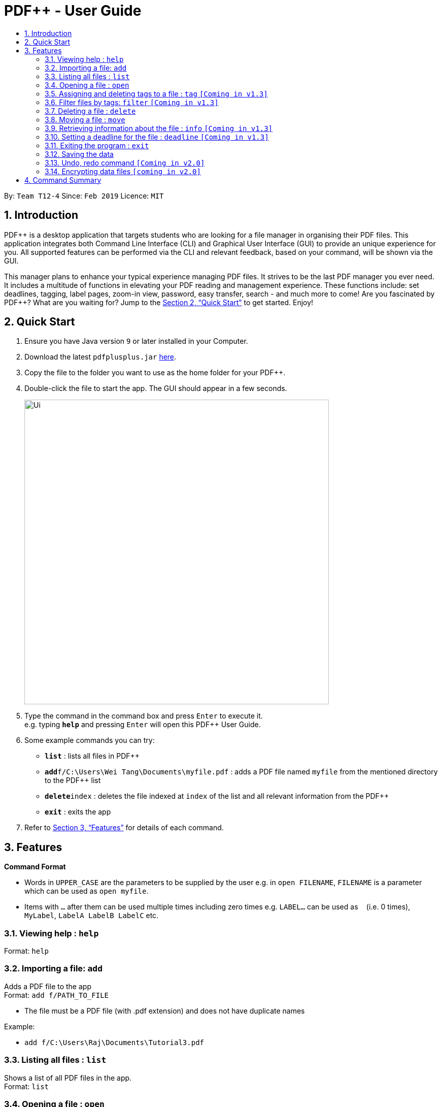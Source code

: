 = PDF++ - User Guide
:site-section: UserGuide
:toc: left
:toc-title:
:sectnums:
:imagesDir: images
:stylesDir: stylesheets
:xrefstyle: full
:experimental:
ifdef::env-github[]
:tip-caption: :bulb:
:note-caption: :information_source:
endif::[]
:repoURL: https://github.com/cs2103-ay1819s2-t12-4/main

By: `Team T12-4`      Since: `Feb 2019`      Licence: `MIT`

== Introduction

PDF++ is a desktop application that targets students who are looking for a file manager in organising their PDF files.
This application integrates both Command Line Interface (CLI) and Graphical User Interface (GUI)
to provide an unique experience for you. All supported features can be performed via the CLI and
relevant feedback, based on your command, will be shown via the GUI.

This manager plans to enhance your typical experience managing PDF files.
It strives to be the last PDF manager you ever need. It includes a multitude of
functions in elevating your PDF reading and management experience. These functions
include: set deadlines, tagging, label pages, zoom-in view, password, easy transfer,
search - and much more to come! Are you fascinated by PDF++? What are you waiting for?
Jump to the <<Quick Start>> to get started. Enjoy!

== Quick Start

.  Ensure you have Java version `9` or later installed in your Computer.
.  Download the latest `pdfplusplus.jar` link:{repoURL}/releases[here].
.  Copy the file to the folder you want to use as the home folder for your PDF++.
.  Double-click the file to start the app. The GUI should appear in a few seconds.
+
image::Ui.png[width="600"]
+
.  Type the command in the command box and press kbd:[Enter] to execute it. +
e.g. typing *`help`* and pressing kbd:[Enter] will open this PDF++ User Guide.
.  Some example commands you can try:

* *`list`* : lists all files in PDF++
* **`add`**`f/C:\Users\Wei Tang\Documents\myfile.pdf` : adds a PDF file named `myfile`
from the mentioned directory to the PDF++ list
* **`delete`**`index` : deletes the file indexed at `index` of the list and all relevant information from the PDF++
* *`exit`* : exits the app

.  Refer to <<Features>> for details of each command.

[[Features]]
== Features

====
*Command Format*

* Words in `UPPER_CASE` are the parameters to be supplied by the user e.g. in `open FILENAME`, `FILENAME` is a parameter which can be used as `open myfile`.
* Items with `…`​ after them can be used multiple times including zero times e.g. `LABEL...` can be used as `{nbsp}` (i.e. 0 times), `MyLabel`, `LabelA LabelB LabelC` etc.
====
=== Viewing help : `help`

Format: `help`

=== Importing a file: `add`

Adds a PDF file to the app +
Format: `add f/PATH_TO_FILE`


* The file must be a PDF file (with .pdf extension) and does not have duplicate names

Example:

* `add f/C:\Users\Raj\Documents\Tutorial3.pdf`

=== Listing all files : `list`

Shows a list of all PDF files in the app. +
Format: `list`

=== Opening a file : `open`

Opens an existing file at a specified index in the app with default PDF reader. +
Format: `open INDEX`

Example:

* `open 3` +

=== Assigning and deleting tags to a file : `tag` `[Coming in v1.3]`

Assigns and/or deletes tags to an existing file in the list of the app. Use `-` to
 delete tag. No action will be taken when the tag you want to delete does not exist. +
Format: `tag INDEX TAG...`

Example:

* `tag Tutorial3 Dijkstra -Graph Tutorial CS2040` +

=== Filter files by tags: `filter` `[Coming in v1.3]`

Display all files that contain any of the given tags. +
Format: `filter KEYWORD...`

****
* The search is case insensitive. e.g `dfs` will match `DFS`
* The order of the keywords does not matter. e.g. `Graphs DFS` will match `DFS Graphs`
* Only full words will be matched e.g. `Graph` will not match `Graphs`
* File matching at least one keyword will be returned
****
Example:

* `filter Graphs DFS` +

=== Deleting a file : `delete`

Deletes the file with specified index of the list from the app. +
Format: `delete INDEX`

Example:

* `delete 4` +

=== Moving a file : `move`

Move the file at the specified index of the list into another directory. +
Format: `move INDEX LOCATION`

Example:

* `move 1 C:\User\Jeremy\Downloads`

=== Retrieving information about the file : `info` `[Coming in v1.3]`

Retrieve information about the pdf file at the specified index of the list, e.g. file directory, deadline, etc. +
Format: `info INDEX`

Example:

* `info 3`

=== Setting a deadline for the file : `deadline` `[Coming in v1.3]`

Set or remove a deadline for the pdf file of the specified index of the list.

****
* Format for setting a deadline: `deadline INDEX DATE` +
* Format for removing a deadline: `deadline INDEX`
* The date must be in the format of dd-mm-yyyy
****

Examples:

* `deadline 3 20-02-2019` +
* `deadline 2` +

=== Exiting the program : `exit`

Exits the program. +
Format: `exit`

=== Saving the data

PDF++ data are saved in the hard disk automatically after any command that changes the data. +
There is no need to save manually.

// tag::undoredo[]
=== Undo, redo command `[Coming in v2.0]`

_Users are able to undo previously entered commands and redo undone commands._
// end::undoredo[]

// tag::dataencryption[]
=== Encrypting data files `[coming in v2.0]`

_Users will be prompted to enter the password for validation purpose to open encrypted files._
// end::dataencryption[]

== Command Summary

* *Add* `add f/PATH_TO_FILE` +
e.g. `import C:\Users\Raj\Documents\Tutorial3.pdf`
* *List* : `list`
* *Open* : `open INDEX`
e.g. `open 3`
* *Tag* : `tag FILENAME TAG…` +
e.g. `tag Tutorial3 Dijkstra Graph Tutorial CS2040`
* *Filter* : `filter KEYWORD...` +
e.g. `filter Graphs DFS`
* *Delete* : `delete INDEX` +
e.g. `delete 4`
* *Move* : `move INDEX LOCATION`
e.g. `move 3 C:\User\Jeremy\Downloads`
* *Info* : `info INDEX`
e.g. `info 3`
* *Deadline* : `deadline INDEX DATE` or `deadline INDEX`
e.g. `deadline 3 20-02-2019` , `deadline 2`
* *Help* : `help`
* *Exit* : `exit`
